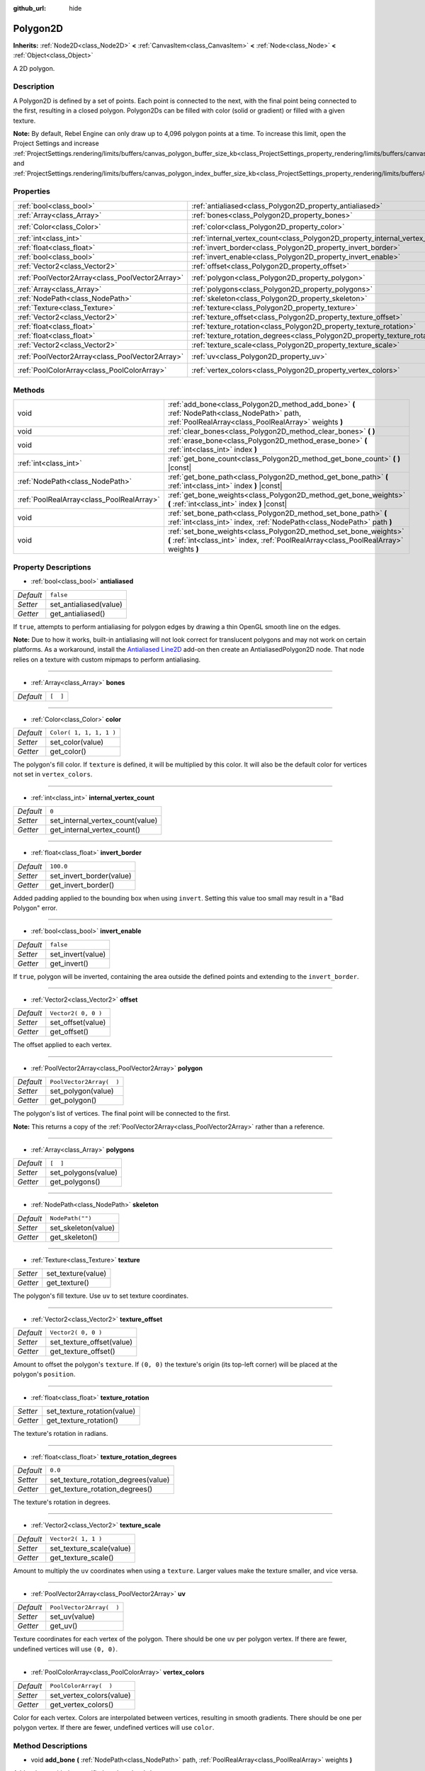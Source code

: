 :github_url: hide

.. Generated automatically by doc/tools/make_rst.py in Rebel Engine's source tree.
.. DO NOT EDIT THIS FILE, but the Polygon2D.xml source instead.
.. The source is found in doc/classes or modules/<name>/doc_classes.

.. _class_Polygon2D:

Polygon2D
=========

**Inherits:** :ref:`Node2D<class_Node2D>` **<** :ref:`CanvasItem<class_CanvasItem>` **<** :ref:`Node<class_Node>` **<** :ref:`Object<class_Object>`

A 2D polygon.

Description
-----------

A Polygon2D is defined by a set of points. Each point is connected to the next, with the final point being connected to the first, resulting in a closed polygon. Polygon2Ds can be filled with color (solid or gradient) or filled with a given texture.

**Note:** By default, Rebel Engine can only draw up to 4,096 polygon points at a time. To increase this limit, open the Project Settings and increase :ref:`ProjectSettings.rendering/limits/buffers/canvas_polygon_buffer_size_kb<class_ProjectSettings_property_rendering/limits/buffers/canvas_polygon_buffer_size_kb>` and :ref:`ProjectSettings.rendering/limits/buffers/canvas_polygon_index_buffer_size_kb<class_ProjectSettings_property_rendering/limits/buffers/canvas_polygon_index_buffer_size_kb>`.

Properties
----------

+-------------------------------------------------+------------------------------------------------------------------------------------+--------------------------+
| :ref:`bool<class_bool>`                         | :ref:`antialiased<class_Polygon2D_property_antialiased>`                           | ``false``                |
+-------------------------------------------------+------------------------------------------------------------------------------------+--------------------------+
| :ref:`Array<class_Array>`                       | :ref:`bones<class_Polygon2D_property_bones>`                                       | ``[  ]``                 |
+-------------------------------------------------+------------------------------------------------------------------------------------+--------------------------+
| :ref:`Color<class_Color>`                       | :ref:`color<class_Polygon2D_property_color>`                                       | ``Color( 1, 1, 1, 1 )``  |
+-------------------------------------------------+------------------------------------------------------------------------------------+--------------------------+
| :ref:`int<class_int>`                           | :ref:`internal_vertex_count<class_Polygon2D_property_internal_vertex_count>`       | ``0``                    |
+-------------------------------------------------+------------------------------------------------------------------------------------+--------------------------+
| :ref:`float<class_float>`                       | :ref:`invert_border<class_Polygon2D_property_invert_border>`                       | ``100.0``                |
+-------------------------------------------------+------------------------------------------------------------------------------------+--------------------------+
| :ref:`bool<class_bool>`                         | :ref:`invert_enable<class_Polygon2D_property_invert_enable>`                       | ``false``                |
+-------------------------------------------------+------------------------------------------------------------------------------------+--------------------------+
| :ref:`Vector2<class_Vector2>`                   | :ref:`offset<class_Polygon2D_property_offset>`                                     | ``Vector2( 0, 0 )``      |
+-------------------------------------------------+------------------------------------------------------------------------------------+--------------------------+
| :ref:`PoolVector2Array<class_PoolVector2Array>` | :ref:`polygon<class_Polygon2D_property_polygon>`                                   | ``PoolVector2Array(  )`` |
+-------------------------------------------------+------------------------------------------------------------------------------------+--------------------------+
| :ref:`Array<class_Array>`                       | :ref:`polygons<class_Polygon2D_property_polygons>`                                 | ``[  ]``                 |
+-------------------------------------------------+------------------------------------------------------------------------------------+--------------------------+
| :ref:`NodePath<class_NodePath>`                 | :ref:`skeleton<class_Polygon2D_property_skeleton>`                                 | ``NodePath("")``         |
+-------------------------------------------------+------------------------------------------------------------------------------------+--------------------------+
| :ref:`Texture<class_Texture>`                   | :ref:`texture<class_Polygon2D_property_texture>`                                   |                          |
+-------------------------------------------------+------------------------------------------------------------------------------------+--------------------------+
| :ref:`Vector2<class_Vector2>`                   | :ref:`texture_offset<class_Polygon2D_property_texture_offset>`                     | ``Vector2( 0, 0 )``      |
+-------------------------------------------------+------------------------------------------------------------------------------------+--------------------------+
| :ref:`float<class_float>`                       | :ref:`texture_rotation<class_Polygon2D_property_texture_rotation>`                 |                          |
+-------------------------------------------------+------------------------------------------------------------------------------------+--------------------------+
| :ref:`float<class_float>`                       | :ref:`texture_rotation_degrees<class_Polygon2D_property_texture_rotation_degrees>` | ``0.0``                  |
+-------------------------------------------------+------------------------------------------------------------------------------------+--------------------------+
| :ref:`Vector2<class_Vector2>`                   | :ref:`texture_scale<class_Polygon2D_property_texture_scale>`                       | ``Vector2( 1, 1 )``      |
+-------------------------------------------------+------------------------------------------------------------------------------------+--------------------------+
| :ref:`PoolVector2Array<class_PoolVector2Array>` | :ref:`uv<class_Polygon2D_property_uv>`                                             | ``PoolVector2Array(  )`` |
+-------------------------------------------------+------------------------------------------------------------------------------------+--------------------------+
| :ref:`PoolColorArray<class_PoolColorArray>`     | :ref:`vertex_colors<class_Polygon2D_property_vertex_colors>`                       | ``PoolColorArray(  )``   |
+-------------------------------------------------+------------------------------------------------------------------------------------+--------------------------+

Methods
-------

+-------------------------------------------+-------------------------------------------------------------------------------------------------------------------------------------------------------------+
| void                                      | :ref:`add_bone<class_Polygon2D_method_add_bone>` **(** :ref:`NodePath<class_NodePath>` path, :ref:`PoolRealArray<class_PoolRealArray>` weights **)**        |
+-------------------------------------------+-------------------------------------------------------------------------------------------------------------------------------------------------------------+
| void                                      | :ref:`clear_bones<class_Polygon2D_method_clear_bones>` **(** **)**                                                                                          |
+-------------------------------------------+-------------------------------------------------------------------------------------------------------------------------------------------------------------+
| void                                      | :ref:`erase_bone<class_Polygon2D_method_erase_bone>` **(** :ref:`int<class_int>` index **)**                                                                |
+-------------------------------------------+-------------------------------------------------------------------------------------------------------------------------------------------------------------+
| :ref:`int<class_int>`                     | :ref:`get_bone_count<class_Polygon2D_method_get_bone_count>` **(** **)** |const|                                                                            |
+-------------------------------------------+-------------------------------------------------------------------------------------------------------------------------------------------------------------+
| :ref:`NodePath<class_NodePath>`           | :ref:`get_bone_path<class_Polygon2D_method_get_bone_path>` **(** :ref:`int<class_int>` index **)** |const|                                                  |
+-------------------------------------------+-------------------------------------------------------------------------------------------------------------------------------------------------------------+
| :ref:`PoolRealArray<class_PoolRealArray>` | :ref:`get_bone_weights<class_Polygon2D_method_get_bone_weights>` **(** :ref:`int<class_int>` index **)** |const|                                            |
+-------------------------------------------+-------------------------------------------------------------------------------------------------------------------------------------------------------------+
| void                                      | :ref:`set_bone_path<class_Polygon2D_method_set_bone_path>` **(** :ref:`int<class_int>` index, :ref:`NodePath<class_NodePath>` path **)**                    |
+-------------------------------------------+-------------------------------------------------------------------------------------------------------------------------------------------------------------+
| void                                      | :ref:`set_bone_weights<class_Polygon2D_method_set_bone_weights>` **(** :ref:`int<class_int>` index, :ref:`PoolRealArray<class_PoolRealArray>` weights **)** |
+-------------------------------------------+-------------------------------------------------------------------------------------------------------------------------------------------------------------+

Property Descriptions
---------------------

.. _class_Polygon2D_property_antialiased:

- :ref:`bool<class_bool>` **antialiased**

+-----------+------------------------+
| *Default* | ``false``              |
+-----------+------------------------+
| *Setter*  | set_antialiased(value) |
+-----------+------------------------+
| *Getter*  | get_antialiased()      |
+-----------+------------------------+

If ``true``, attempts to perform antialiasing for polygon edges by drawing a thin OpenGL smooth line on the edges.

**Note:** Due to how it works, built-in antialiasing will not look correct for translucent polygons and may not work on certain platforms. As a workaround, install the `Antialiased Line2D <https://github.com/godot-extended-libraries/godot-antialiased-line2d>`__ add-on then create an AntialiasedPolygon2D node. That node relies on a texture with custom mipmaps to perform antialiasing.

----

.. _class_Polygon2D_property_bones:

- :ref:`Array<class_Array>` **bones**

+-----------+----------+
| *Default* | ``[  ]`` |
+-----------+----------+

----

.. _class_Polygon2D_property_color:

- :ref:`Color<class_Color>` **color**

+-----------+-------------------------+
| *Default* | ``Color( 1, 1, 1, 1 )`` |
+-----------+-------------------------+
| *Setter*  | set_color(value)        |
+-----------+-------------------------+
| *Getter*  | get_color()             |
+-----------+-------------------------+

The polygon's fill color. If ``texture`` is defined, it will be multiplied by this color. It will also be the default color for vertices not set in ``vertex_colors``.

----

.. _class_Polygon2D_property_internal_vertex_count:

- :ref:`int<class_int>` **internal_vertex_count**

+-----------+----------------------------------+
| *Default* | ``0``                            |
+-----------+----------------------------------+
| *Setter*  | set_internal_vertex_count(value) |
+-----------+----------------------------------+
| *Getter*  | get_internal_vertex_count()      |
+-----------+----------------------------------+

----

.. _class_Polygon2D_property_invert_border:

- :ref:`float<class_float>` **invert_border**

+-----------+--------------------------+
| *Default* | ``100.0``                |
+-----------+--------------------------+
| *Setter*  | set_invert_border(value) |
+-----------+--------------------------+
| *Getter*  | get_invert_border()      |
+-----------+--------------------------+

Added padding applied to the bounding box when using ``invert``. Setting this value too small may result in a "Bad Polygon" error.

----

.. _class_Polygon2D_property_invert_enable:

- :ref:`bool<class_bool>` **invert_enable**

+-----------+-------------------+
| *Default* | ``false``         |
+-----------+-------------------+
| *Setter*  | set_invert(value) |
+-----------+-------------------+
| *Getter*  | get_invert()      |
+-----------+-------------------+

If ``true``, polygon will be inverted, containing the area outside the defined points and extending to the ``invert_border``.

----

.. _class_Polygon2D_property_offset:

- :ref:`Vector2<class_Vector2>` **offset**

+-----------+---------------------+
| *Default* | ``Vector2( 0, 0 )`` |
+-----------+---------------------+
| *Setter*  | set_offset(value)   |
+-----------+---------------------+
| *Getter*  | get_offset()        |
+-----------+---------------------+

The offset applied to each vertex.

----

.. _class_Polygon2D_property_polygon:

- :ref:`PoolVector2Array<class_PoolVector2Array>` **polygon**

+-----------+--------------------------+
| *Default* | ``PoolVector2Array(  )`` |
+-----------+--------------------------+
| *Setter*  | set_polygon(value)       |
+-----------+--------------------------+
| *Getter*  | get_polygon()            |
+-----------+--------------------------+

The polygon's list of vertices. The final point will be connected to the first.

**Note:** This returns a copy of the :ref:`PoolVector2Array<class_PoolVector2Array>` rather than a reference.

----

.. _class_Polygon2D_property_polygons:

- :ref:`Array<class_Array>` **polygons**

+-----------+---------------------+
| *Default* | ``[  ]``            |
+-----------+---------------------+
| *Setter*  | set_polygons(value) |
+-----------+---------------------+
| *Getter*  | get_polygons()      |
+-----------+---------------------+

----

.. _class_Polygon2D_property_skeleton:

- :ref:`NodePath<class_NodePath>` **skeleton**

+-----------+---------------------+
| *Default* | ``NodePath("")``    |
+-----------+---------------------+
| *Setter*  | set_skeleton(value) |
+-----------+---------------------+
| *Getter*  | get_skeleton()      |
+-----------+---------------------+

----

.. _class_Polygon2D_property_texture:

- :ref:`Texture<class_Texture>` **texture**

+----------+--------------------+
| *Setter* | set_texture(value) |
+----------+--------------------+
| *Getter* | get_texture()      |
+----------+--------------------+

The polygon's fill texture. Use ``uv`` to set texture coordinates.

----

.. _class_Polygon2D_property_texture_offset:

- :ref:`Vector2<class_Vector2>` **texture_offset**

+-----------+---------------------------+
| *Default* | ``Vector2( 0, 0 )``       |
+-----------+---------------------------+
| *Setter*  | set_texture_offset(value) |
+-----------+---------------------------+
| *Getter*  | get_texture_offset()      |
+-----------+---------------------------+

Amount to offset the polygon's ``texture``. If ``(0, 0)`` the texture's origin (its top-left corner) will be placed at the polygon's ``position``.

----

.. _class_Polygon2D_property_texture_rotation:

- :ref:`float<class_float>` **texture_rotation**

+----------+-----------------------------+
| *Setter* | set_texture_rotation(value) |
+----------+-----------------------------+
| *Getter* | get_texture_rotation()      |
+----------+-----------------------------+

The texture's rotation in radians.

----

.. _class_Polygon2D_property_texture_rotation_degrees:

- :ref:`float<class_float>` **texture_rotation_degrees**

+-----------+-------------------------------------+
| *Default* | ``0.0``                             |
+-----------+-------------------------------------+
| *Setter*  | set_texture_rotation_degrees(value) |
+-----------+-------------------------------------+
| *Getter*  | get_texture_rotation_degrees()      |
+-----------+-------------------------------------+

The texture's rotation in degrees.

----

.. _class_Polygon2D_property_texture_scale:

- :ref:`Vector2<class_Vector2>` **texture_scale**

+-----------+--------------------------+
| *Default* | ``Vector2( 1, 1 )``      |
+-----------+--------------------------+
| *Setter*  | set_texture_scale(value) |
+-----------+--------------------------+
| *Getter*  | get_texture_scale()      |
+-----------+--------------------------+

Amount to multiply the ``uv`` coordinates when using a ``texture``. Larger values make the texture smaller, and vice versa.

----

.. _class_Polygon2D_property_uv:

- :ref:`PoolVector2Array<class_PoolVector2Array>` **uv**

+-----------+--------------------------+
| *Default* | ``PoolVector2Array(  )`` |
+-----------+--------------------------+
| *Setter*  | set_uv(value)            |
+-----------+--------------------------+
| *Getter*  | get_uv()                 |
+-----------+--------------------------+

Texture coordinates for each vertex of the polygon. There should be one ``uv`` per polygon vertex. If there are fewer, undefined vertices will use ``(0, 0)``.

----

.. _class_Polygon2D_property_vertex_colors:

- :ref:`PoolColorArray<class_PoolColorArray>` **vertex_colors**

+-----------+--------------------------+
| *Default* | ``PoolColorArray(  )``   |
+-----------+--------------------------+
| *Setter*  | set_vertex_colors(value) |
+-----------+--------------------------+
| *Getter*  | get_vertex_colors()      |
+-----------+--------------------------+

Color for each vertex. Colors are interpolated between vertices, resulting in smooth gradients. There should be one per polygon vertex. If there are fewer, undefined vertices will use ``color``.

Method Descriptions
-------------------

.. _class_Polygon2D_method_add_bone:

- void **add_bone** **(** :ref:`NodePath<class_NodePath>` path, :ref:`PoolRealArray<class_PoolRealArray>` weights **)**

Adds a bone with the specified ``path`` and ``weights``.

----

.. _class_Polygon2D_method_clear_bones:

- void **clear_bones** **(** **)**

Removes all bones from this ``Polygon2D``.

----

.. _class_Polygon2D_method_erase_bone:

- void **erase_bone** **(** :ref:`int<class_int>` index **)**

Removes the specified bone from this ``Polygon2D``.

----

.. _class_Polygon2D_method_get_bone_count:

- :ref:`int<class_int>` **get_bone_count** **(** **)** |const|

Returns the number of bones in this ``Polygon2D``.

----

.. _class_Polygon2D_method_get_bone_path:

- :ref:`NodePath<class_NodePath>` **get_bone_path** **(** :ref:`int<class_int>` index **)** |const|

Returns the path to the node associated with the specified bone.

----

.. _class_Polygon2D_method_get_bone_weights:

- :ref:`PoolRealArray<class_PoolRealArray>` **get_bone_weights** **(** :ref:`int<class_int>` index **)** |const|

Returns the height values of the specified bone.

----

.. _class_Polygon2D_method_set_bone_path:

- void **set_bone_path** **(** :ref:`int<class_int>` index, :ref:`NodePath<class_NodePath>` path **)**

Sets the path to the node associated with the specified bone.

----

.. _class_Polygon2D_method_set_bone_weights:

- void **set_bone_weights** **(** :ref:`int<class_int>` index, :ref:`PoolRealArray<class_PoolRealArray>` weights **)**

Sets the weight values for the specified bone.

.. |virtual| replace:: :abbr:`virtual (This method should typically be overridden by the user to have any effect.)`
.. |const| replace:: :abbr:`const (This method has no side effects. It doesn't modify any of the instance's member variables.)`
.. |vararg| replace:: :abbr:`vararg (This method accepts any number of arguments after the ones described here.)`
